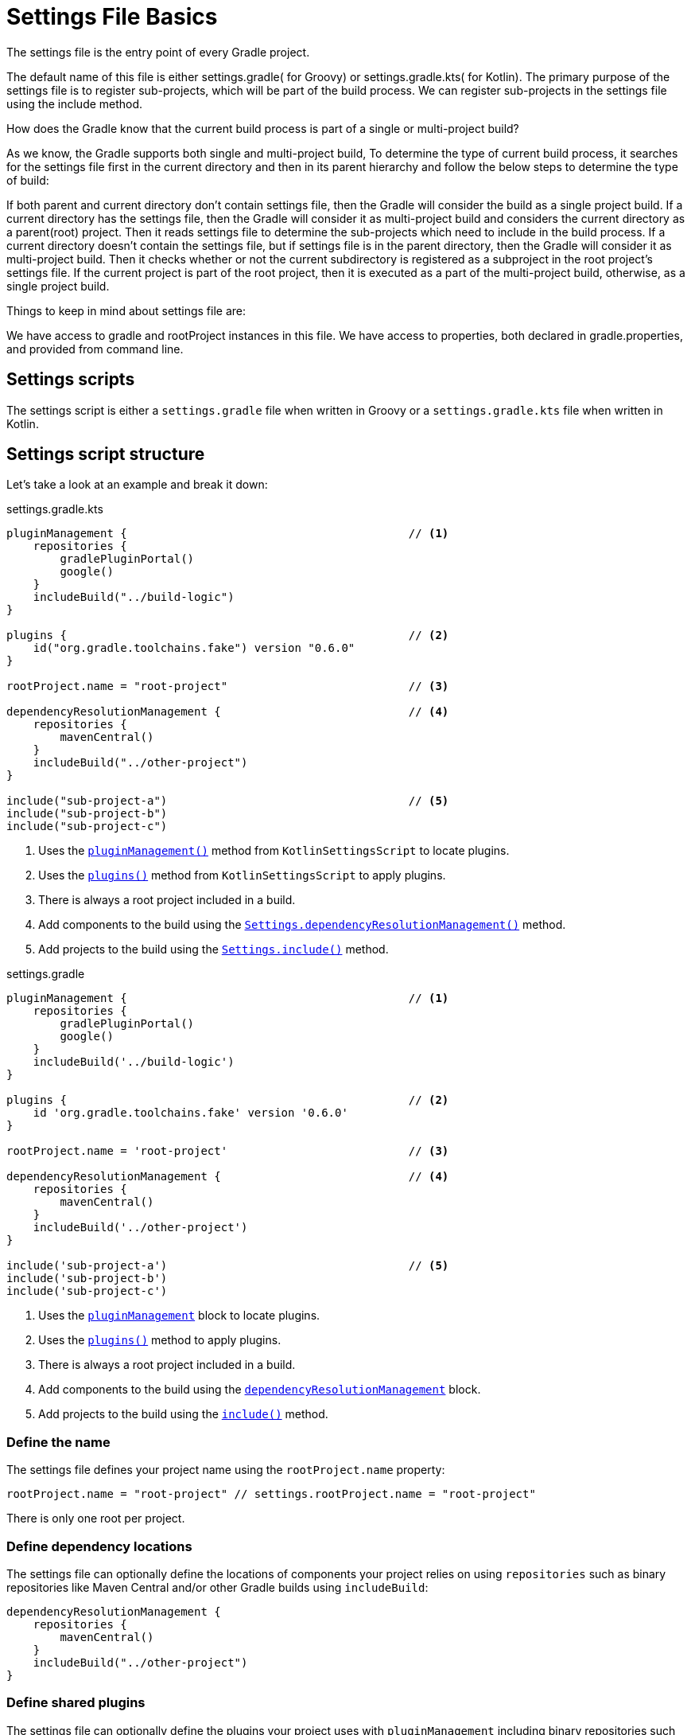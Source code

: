 // Copyright 2023 the original author or authors.
//
// Licensed under the Apache License, Version 2.0 (the "License");
// you may not use this file except in compliance with the License.
// You may obtain a copy of the License at
//
//      http://www.apache.org/licenses/LICENSE-2.0
//
// Unless required by applicable law or agreed to in writing, software
// distributed under the License is distributed on an "AS IS" BASIS,
// WITHOUT WARRANTIES OR CONDITIONS OF ANY KIND, either express or implied.
// See the License for the specific language governing permissions and
// limitations under the License.

[[settings_file_basics]]
= Settings File Basics

The settings file is the entry point of every Gradle project.

The default name of this file is either settings.gradle( for Groovy) or settings.gradle.kts( for Kotlin). The primary purpose of the settings file is to register sub-projects, which will be part of the build process. We can register sub-projects in the settings file using the include method.

How does the Gradle know that the current build process is part of a single or multi-project build?

As we know, the Gradle supports both single and multi-project build, To determine the type of current build process, it searches for the settings file first in the current directory and then in its parent hierarchy and follow the below steps to determine the type of build:

If both parent and current directory don’t contain settings file, then the Gradle will consider the build as a single project build.
If a current directory has the settings file, then the Gradle will consider it as multi-project build and considers the current directory as a parent(root) project. Then it reads settings file to determine the sub-projects which need to include in the build process.
If a current directory doesn’t contain the settings file, but if settings file is in the parent directory, then the Gradle will consider it as multi-project build. Then it checks whether or not the current subdirectory is registered as a subproject in the root project’s settings file. If the current project is part of the root project, then it is executed as a part of the multi-project build, otherwise, as a single project build.

Things to keep in mind about settings file are:

We have access to gradle and rootProject instances in this file.
We have access to properties, both declared in gradle.properties, and provided from command line.

[[sec:settings_script]]
== Settings scripts

The settings script is either a `settings.gradle` file when written in Groovy or a `settings.gradle.kts` file when written in Kotlin.

== Settings script structure

Let's take a look at an example and break it down:

====
[.multi-language-sample]
=====
.settings.gradle.kts
[source,kotlin]
----
pluginManagement {                                          // <1>
    repositories {
        gradlePluginPortal()
        google()
    }
    includeBuild("../build-logic")
}

plugins {                                                   // <2>
    id("org.gradle.toolchains.fake") version "0.6.0"
}

rootProject.name = "root-project"                           // <3>

dependencyResolutionManagement {                            // <4>
    repositories {
        mavenCentral()
    }
    includeBuild("../other-project")
}

include("sub-project-a")                                    // <5>
include("sub-project-b")
include("sub-project-c")
----
<1> Uses the link:{kotlinDslPath}/gradle/org.gradle.kotlin.dsl/-settings-script-api/plugin-management.html[`pluginManagement()`] method from `KotlinSettingsScript` to locate plugins.
<2> Uses the link:{kotlinDslPath}/gradle/org.gradle.kotlin.dsl/-kotlin-settings-script/plugins.html[`plugins()`] method from `KotlinSettingsScript` to apply plugins.
<3> There is always a root project included in a build.
<4> Add components to the build using the link:{kotlinDslPath}/gradle/org.gradle.api.initialization/-settings/include.html[`Settings.dependencyResolutionManagement()`] method.
<5> Add projects to the build using the link:{kotlinDslPath}/gradle/org.gradle.api.initialization/-settings/include.html[`Settings.include()`] method.
=====

[.multi-language-sample]
=====
.settings.gradle
[source,groovy]
----
pluginManagement {                                          // <1>
    repositories {
        gradlePluginPortal()
        google()
    }
    includeBuild('../build-logic')
}

plugins {                                                   // <2>
    id 'org.gradle.toolchains.fake' version '0.6.0'
}

rootProject.name = 'root-project'                           // <3>

dependencyResolutionManagement {                            // <4>
    repositories {
        mavenCentral()
    }
    includeBuild('../other-project')
}

include('sub-project-a')                                    // <5>
include('sub-project-b')
include('sub-project-c')
----
<1> Uses the link:{javadocPath}/org/gradle/api/initialization/Settings.html#pluginManagement-org.gradle.api.Action-[`pluginManagement`] block to locate plugins.
<2> Uses the link:{groovyDslPath}/org.gradle.api.initialization.Settings.html#org.gradle.api.initialization.Settings:plugins[`plugins()`] method to apply plugins.
<3> There is always a root project included in a build.
<4> Add components to the build using the link:{javadocPath}/org/gradle/api/initialization/Settings.html#dependencyResolutionManagement-org.gradle.api.Action-[`dependencyResolutionManagement`] block.
<5> Add projects to the build using the link:{groovyDslPath}++/org.gradle.api.initialization.Settings.html#org.gradle.api.initialization.Settings:include(java.lang.String[])++[`include()`] method.
=====
====

=== Define the name

The settings file defines your project name using the `rootProject.name` property:

[source]
----
rootProject.name = "root-project" // settings.rootProject.name = "root-project"
----

There is only one root per project.

=== Define dependency locations

The settings file can optionally define the locations of components your project relies on using `repositories` such as binary repositories like Maven Central and/or other Gradle builds using `includeBuild`:

[source]
----
dependencyResolutionManagement {
    repositories {
        mavenCentral()
    }
    includeBuild("../other-project")
}
----

=== Define shared plugins

The settings file can optionally define the plugins your project uses with `pluginManagement` including binary repositories such as the Gradle Plugin Portal or other Gradle builds using `includeBuild`:

[source]
----
pluginManagement {
    repositories {
        gradlePluginPortal()
        google()
    }
    includeBuild("../my-build-logic")
}
----

=== Define project structure

The settings file defines the structure of the project by adding all the subprojects using the `include` statement:

[source]
----
include("app")
include("business-logic")
include("data-model")
----

=== Define shared plugins

The settings file can optionally define the plugins which are used as shared configuration among several builds:

[source]
----
plugins {
    id("org.gradle.toolchains.fake") version "0.6.0"
}
----

=== Additional settings

There are many more properties and methods on the `Settings` object which you can use to configure your build.

It's important to remember that while many gradle scripts are typically written in short Groovy or Kotlin syntax, every item in the settings script is essentially invoking a method on the `Settings` object in the Gradle API:

[source]
----
include("app")
----

Is actually:

[source]
----
settings.include("app")
----

Additionally, the full power of the Groovy and Kotlin languages is available to you.

For example, instead of using `include` many times to add subprojects, you can iterate over the list of directories in the project root folder and include them automatically:

[source]
----
// include("app")
// include("business-logic")
// include("data-model")

rootDir.listFiles().filter { it.isDirectory && !it.isHidden }.forEach {
    include{it.name}
}
----
